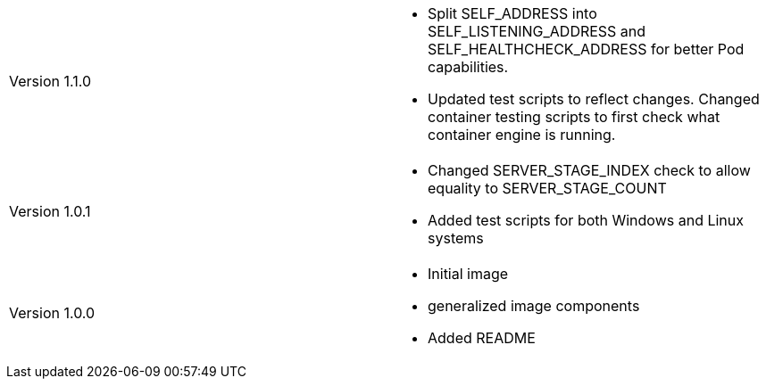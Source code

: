 [cols="1,1"]
|===

|Version 1.1.0
a|* Split SELF_ADDRESS into SELF_LISTENING_ADDRESS and SELF_HEALTHCHECK_ADDRESS for better Pod capabilities.
* Updated test scripts to reflect changes. Changed container testing scripts to first check what container engine is running.

|Version 1.0.1
a|* Changed SERVER_STAGE_INDEX check to allow equality to SERVER_STAGE_COUNT
* Added test scripts for both Windows and Linux systems

|Version 1.0.0
a|* Initial image
* generalized image components
* Added README

|===
